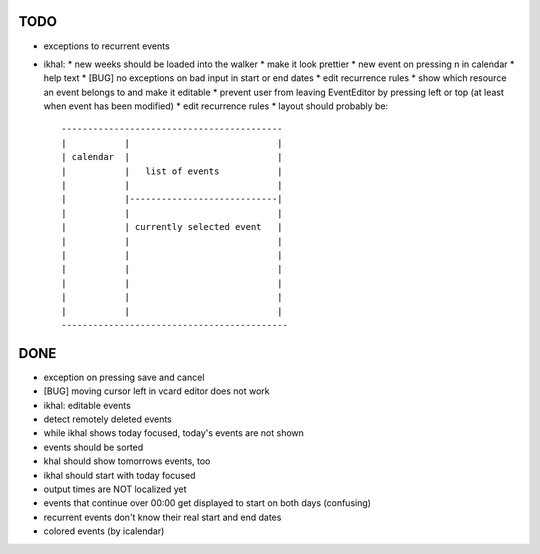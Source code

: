 TODO
====

* exceptions to recurrent events

* ikhal:
  * new weeks should be loaded into the walker
  * make it look prettier
  * new event on pressing n in calendar
  * help text
  * [BUG] no exceptions on bad input in start or end dates
  * edit recurrence rules
  * show which resource an event belongs to and make it editable
  * prevent user from leaving EventEditor by pressing left or top (at least when event has been modified)
  * edit recurrence rules
  * layout should probably be::

        ------------------------------------------
        |           |                            |
        | calendar  |                            |
        |           |   list of events           |
        |           |                            |
        |           |----------------------------|
        |           |                            |
        |           | currently selected event   |
        |           |                            |
        |           |                            |
        |           |                            |
        |           |                            |
        |           |                            |
        |           |                            |
        -------------------------------------------

DONE
====
* exception on pressing save and cancel
* [BUG] moving cursor left in vcard editor does not work
* ikhal: editable events
* detect remotely deleted events
* while ikhal shows today focused, today's events are not shown
* events should be sorted
* khal should show tomorrows events, too
* ikhal should start with today focused
* output times are NOT localized yet
* events that continue over 00:00 get displayed to start on both days
  (confusing)
* recurrent events don't know their real start and end dates
* colored events (by icalendar)
